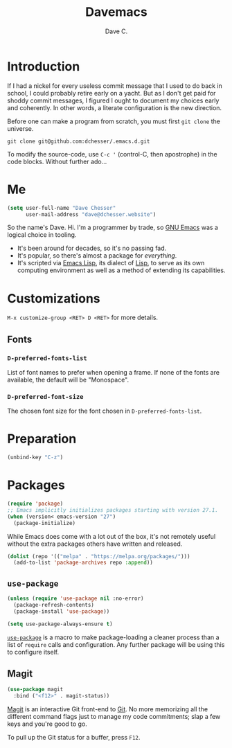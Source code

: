 #+title: Davemacs
#+author: Dave C.

* Introduction

  If I had a nickel for every useless commit message that I used to do
  back in school, I could probably retire early on a yacht.
  But as I don't get paid for shoddy commit messages, I figured I
  ought to document my choices early and coherently.
  In other words, a literate configuration is the new direction.

  Before one can make a program from scratch, you must first
  ~git clone~ the universe.

  #+begin_src shell
    git clone git@github.com:dchesser/.emacs.d.git
  #+end_src

  To modify the source-code, use ~C-c '~ (control-C, then apostrophe)
  in the code blocks.
  Without further ado...

* Me

  #+begin_src emacs-lisp
       (setq user-full-name "Dave Chesser"
             user-mail-address "dave@dchesser.website")
  #+end_src
  
  So the name's Dave. Hi.
  I'm a programmer by trade, so [[https://gnu.org/s/emacs/][GNU Emacs]] was a logical choice in tooling.

  - It's been around for decades, so it's no passing fad.
  - It's popular, so there's almost a package for /everything/.
  - It's scripted via [[https://www.gnu.org/software/emacs/manual/html_node/eintr/][Emacs Lisp]], its dialect of [[https://en.wikipedia.org/wiki/Lisp_(programming_language)][Lisp]], to serve as
    its own computing environment as well as a method of extending
    its capabilities.

* Customizations

  ~M-x customize-group <RET> D <RET>~ for more details.

** Fonts

*** ~D-preferred-fonts-list~

    List of font names to prefer when opening a frame.
    If none of the fonts are available, the default
    will be "Monospace".

*** ~D-preferred-font-size~

    The chosen font size for the font chosen in
    ~D-preferred-fonts-list~.

* Preparation

  #+begin_src emacs-lisp
    (unbind-key "C-z")
  #+end_src

* Packages

  #+begin_src emacs-lisp
    (require 'package)
    ;; Emacs implicitly initializes packages starting with version 27.1.
    (when (version< emacs-version "27")
      (package-initialize)
  #+end_src

  While Emacs does come with a lot out of the box, it's not remotely
  useful without the extra packages others have written and released.

  #+begin_src emacs-lisp
    (dolist (repo '(("melpa" . "https://melpa.org/packages/")))
      (add-to-list 'package-archives repo :append))
  #+end_src

** ~use-package~

  #+begin_src emacs-lisp
    (unless (require 'use-package nil :no-error)
      (package-refresh-contents)
      (package-install 'use-package))

    (setq use-package-always-ensure t)
  #+end_src

  [[https://jwiegley.github.io/use-package/][~use-package~]] is a macro to make package-loading a cleaner process
  than a list of ~require~ calls and configuration.
  Any further package will be using this to configure itself.

** Magit

  #+begin_src emacs-lisp
    (use-package magit
      :bind ("<f12>" . magit-status))
  #+end_src

  [[https://magit.vc/][Magit]] is an interactive Git front-end to [[https://git-scm.com/][Git]].
  No more memorizing all the different command flags just to manage my
  code commitments; slap a few keys and you're good to go.

  To pull up the Git status for a buffer, press ~F12~.

